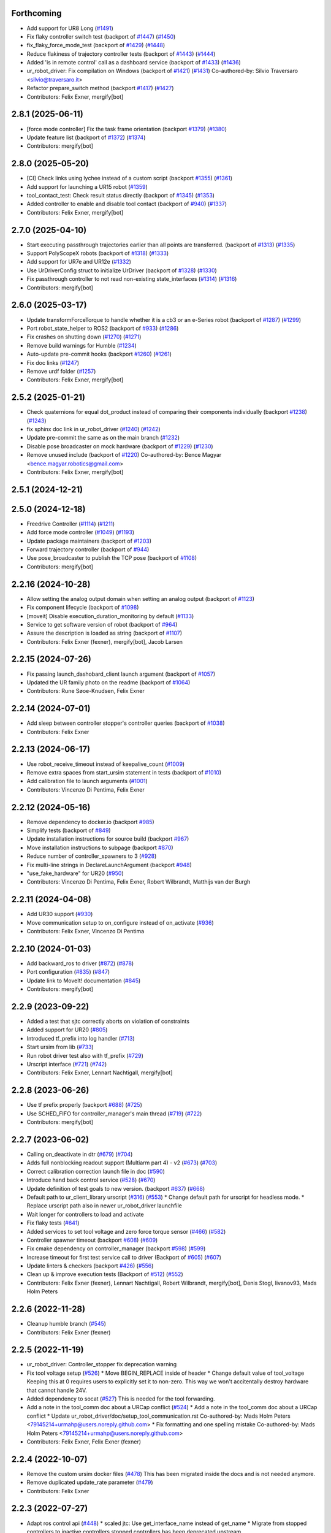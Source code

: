 Forthcoming
-----------
* Add support for UR8 Long (`#1491 <https://github.com/UniversalRobots/Universal_Robots_ROS2_Driver/issues/1491>`_)
* Fix flaky controller switch test (backport of `#1447 <https://github.com/UniversalRobots/Universal_Robots_ROS2_Driver/issues/1447>`_) (`#1450 <https://github.com/UniversalRobots/Universal_Robots_ROS2_Driver/issues/1450>`_)
* fix_flaky_force_mode_test (backport of `#1429 <https://github.com/UniversalRobots/Universal_Robots_ROS2_Driver/issues/1429>`_) (`#1448 <https://github.com/UniversalRobots/Universal_Robots_ROS2_Driver/issues/1448>`_)
* Reduce flakiness of trajectory controller tests (backport of `#1443 <https://github.com/UniversalRobots/Universal_Robots_ROS2_Driver/issues/1443>`_) (`#1444 <https://github.com/UniversalRobots/Universal_Robots_ROS2_Driver/issues/1444>`_)
* Added 'is in remote control' call as a dashboard service (backport of `#1433 <https://github.com/UniversalRobots/Universal_Robots_ROS2_Driver/issues/1433>`_) (`#1436 <https://github.com/UniversalRobots/Universal_Robots_ROS2_Driver/issues/1436>`_)
* ur_robot_driver: Fix compilation on Windows (backport of `#1421 <https://github.com/UniversalRobots/Universal_Robots_ROS2_Driver/issues/1421>`_) (`#1431 <https://github.com/UniversalRobots/Universal_Robots_ROS2_Driver/issues/1431>`_)
  Co-authored-by: Silvio Traversaro <silvio@traversaro.it>
* Refactor prepare_switch method (backport `#1417 <https://github.com/UniversalRobots/Universal_Robots_ROS2_Driver/issues/1417>`_) (`#1427 <https://github.com/UniversalRobots/Universal_Robots_ROS2_Driver/issues/1427>`_)
* Contributors: Felix Exner, mergify[bot]

2.8.1 (2025-06-11)
------------------
* [force mode controller] Fix the task frame orientation (backport `#1379 <https://github.com/UniversalRobots/Universal_Robots_ROS2_Driver/issues/1379>`_) (`#1380 <https://github.com/UniversalRobots/Universal_Robots_ROS2_Driver/issues/1380>`_)
* Update feature list (backport of `#1372 <https://github.com/UniversalRobots/Universal_Robots_ROS2_Driver/issues/1372>`_) (`#1374 <https://github.com/UniversalRobots/Universal_Robots_ROS2_Driver/issues/1374>`_)
* Contributors: mergify[bot]

2.8.0 (2025-05-20)
------------------
* [CI] Check links using lychee instead of a custom script (backport `#1355 <https://github.com/UniversalRobots/Universal_Robots_ROS2_Driver/issues/1355>`_) (`#1361 <https://github.com/UniversalRobots/Universal_Robots_ROS2_Driver/issues/1361>`_)
* Add support for launching a UR15 robot (`#1359 <https://github.com/UniversalRobots/Universal_Robots_ROS2_Driver/issues/1359>`_)
* tool_contact_test: Check result status directly (backport of `#1345 <https://github.com/UniversalRobots/Universal_Robots_ROS2_Driver/issues/1345>`_) (`#1353 <https://github.com/UniversalRobots/Universal_Robots_ROS2_Driver/issues/1353>`_)
* Added controller to enable and disable tool contact (backport of `#940 <https://github.com/UniversalRobots/Universal_Robots_ROS2_Driver/issues/940>`_) (`#1337 <https://github.com/UniversalRobots/Universal_Robots_ROS2_Driver/issues/1337>`_)
* Contributors: Felix Exner, mergify[bot]

2.7.0 (2025-04-10)
------------------
* Start executing passthrough trajectories earlier than all points are transferred. (backport of `#1313 <https://github.com/UniversalRobots/Universal_Robots_ROS2_Driver/issues/1313>`_) (`#1335 <https://github.com/UniversalRobots/Universal_Robots_ROS2_Driver/issues/1335>`_)
* Support PolyScopeX robots (backport of `#1318 <https://github.com/UniversalRobots/Universal_Robots_ROS2_Driver/issues/1318>`_) (`#1333 <https://github.com/UniversalRobots/Universal_Robots_ROS2_Driver/issues/1333>`_)
* Add support for UR7e and UR12e (`#1332 <https://github.com/UniversalRobots/Universal_Robots_ROS2_Driver/issues/1332>`_)
* Use UrDriverConfig struct to initialize UrDriver (backport of `#1328 <https://github.com/UniversalRobots/Universal_Robots_ROS2_Driver/issues/1328>`_) (`#1330 <https://github.com/UniversalRobots/Universal_Robots_ROS2_Driver/issues/1330>`_)
* Fix passthrough controller to not read non-existing state_interfaces (`#1314 <https://github.com/UniversalRobots/Universal_Robots_ROS2_Driver/issues/1314>`_) (`#1316 <https://github.com/UniversalRobots/Universal_Robots_ROS2_Driver/issues/1316>`_)
* Contributors: mergify[bot]

2.6.0 (2025-03-17)
------------------
* Update transformForceTorque to handle whether it is a cb3 or an e-Series robot (backport of `#1287 <https://github.com/UniversalRobots/Universal_Robots_ROS2_Driver/issues/1287>`_) (`#1299 <https://github.com/UniversalRobots/Universal_Robots_ROS2_Driver/issues/1299>`_)
* Port robot_state_helper to ROS2 (backport of  `#933 <https://github.com/UniversalRobots/Universal_Robots_ROS2_Driver/issues/933>`_) (`#1286 <https://github.com/UniversalRobots/Universal_Robots_ROS2_Driver/issues/1286>`_)
* Fix crashes on shutting down (`#1270 <https://github.com/UniversalRobots/Universal_Robots_ROS2_Driver/issues/1270>`_) (`#1271 <https://github.com/UniversalRobots/Universal_Robots_ROS2_Driver/issues/1271>`_)
* Remove build warnings for Humble (`#1234 <https://github.com/UniversalRobots/Universal_Robots_ROS2_Driver/issues/1234>`_)
* Auto-update pre-commit hooks (backport `#1260 <https://github.com/UniversalRobots/Universal_Robots_ROS2_Driver/issues/1260>`_) (`#1261 <https://github.com/UniversalRobots/Universal_Robots_ROS2_Driver/issues/1261>`_)
* Fix doc links (`#1247 <https://github.com/UniversalRobots/Universal_Robots_ROS2_Driver/issues/1247>`_)
* Remove urdf folder (`#1257 <https://github.com/UniversalRobots/Universal_Robots_ROS2_Driver/issues/1257>`_)
* Contributors: Felix Exner, mergify[bot]

2.5.2 (2025-01-21)
------------------
* Check quaternions for equal dot_product instead of comparing their components individually (backport `#1238 <https://github.com/UniversalRobots/Universal_Robots_ROS2_Driver/issues/1238>`_) (`#1243 <https://github.com/UniversalRobots/Universal_Robots_ROS2_Driver/issues/1243>`_)
* fix sphinx doc link in ur_robot_driver (`#1240 <https://github.com/UniversalRobots/Universal_Robots_ROS2_Driver/issues/1240>`_) (`#1242 <https://github.com/UniversalRobots/Universal_Robots_ROS2_Driver/issues/1242>`_)
* Update pre-commit the same as on the main branch (`#1232 <https://github.com/UniversalRobots/Universal_Robots_ROS2_Driver/issues/1232>`_)
* Disable pose broadcaster on mock hardware (backport of `#1229 <https://github.com/UniversalRobots/Universal_Robots_ROS2_Driver/issues/1229>`_) (`#1230 <https://github.com/UniversalRobots/Universal_Robots_ROS2_Driver/issues/1230>`_)
* Remove unused include (backport of `#1220 <https://github.com/UniversalRobots/Universal_Robots_ROS2_Driver/issues/1220>`_)
  Co-authored-by: Bence Magyar <bence.magyar.robotics@gmail.com>
* Contributors: Felix Exner, mergify[bot]

2.5.1 (2024-12-21)
------------------

2.5.0 (2024-12-18)
------------------
* Freedrive Controller (`#1114 <https://github.com/UniversalRobots/Universal_Robots_ROS2_Driver/issues/1114>`_) (`#1211 <https://github.com/UniversalRobots/Universal_Robots_ROS2_Driver/issues/1211>`_)
* Add force mode controller (`#1049 <https://github.com/UniversalRobots/Universal_Robots_ROS2_Driver/issues/1049>`_) (`#1193 <https://github.com/UniversalRobots/Universal_Robots_ROS2_Driver/issues/1193>`_)
* Update package maintainers (backport of `#1203 <https://github.com/UniversalRobots/Universal_Robots_ROS2_Driver/issues/1203>`_)
* Forward trajectory controller (backport of `#944 <https://github.com/UniversalRobots/Universal_Robots_ROS2_Driver/issues/944>`_)
* Use pose_broadcaster to publish the TCP pose (backport of `#1108 <https://github.com/UniversalRobots/Universal_Robots_ROS2_Driver/issues/1108>`_)
* Contributors: mergify[bot]

2.2.16 (2024-10-28)
-------------------
* Allow setting the analog output domain when setting an analog output (backport of `#1123 <https://github.com/UniversalRobots/Universal_Robots_ROS2_Driver/issues/1123>`_)
* Fix component lifecycle (backport of `#1098 <https://github.com/UniversalRobots/Universal_Robots_ROS2_Driver/issues/1098>`_)
* [moveit] Disable execution_duration_monitoring by default (`#1133 <https://github.com/UniversalRobots/Universal_Robots_ROS2_Driver/issues/1133>`_)
* Service to get software version of robot (backport of `#964 <https://github.com/UniversalRobots/Universal_Robots_ROS2_Driver/issues/964>`_)
* Assure the description is loaded as string (backport of `#1107 <https://github.com/UniversalRobots/Universal_Robots_ROS2_Driver/issues/1107>`_)
* Contributors: Felix Exner (fexner), mergify[bot], Jacob Larsen

2.2.15 (2024-07-26)
-------------------
* Fix passing launch_dashobard_client launch argument (backport of `#1057 <https://github.com/UniversalRobots/Universal_Robots_ROS2_Driver/issues/1057>`_)
* Updated the UR family photo on the readme (backport of `#1064 <https://github.com/UniversalRobots/Universal_Robots_ROS2_Driver/issues/1064>`_)
* Contributors: Rune Søoe-Knudsen, Felix Exner

2.2.14 (2024-07-01)
-------------------
* Add sleep between controller stopper's controller queries (backport of `#1038 <https://github.com/UniversalRobots/Universal_Robots_ROS2_Driver/issues/1038>`_)
* Contributors: Felix Exner

2.2.13 (2024-06-17)
-------------------
* Use robot_receive_timeout instead of keepalive_count (`#1009 <https://github.com/UniversalRobots/Universal_Robots_ROS2_Driver/issues/1009>`_)
* Remove extra spaces from start_ursim statement in tests (backport of `#1010 <https://github.com/UniversalRobots/Universal_Robots_ROS2_Driver/issues/1010>`_)
* Add calibration file to launch arguments (`#1001 <https://github.com/UniversalRobots/Universal_Robots_ROS2_Driver/issues/1001>`_)
* Contributors: Vincenzo Di Pentima, Felix Exner

2.2.12 (2024-05-16)
-------------------
* Remove dependency to docker.io (backport `#985 <https://github.com/UniversalRobots/Universal_Robots_ROS2_Driver/issues/985>`_)
* Simplify tests (backport of `#849 <https://github.com/UniversalRobots/Universal_Robots_ROS2_Driver/issues/849>`_)
* Update installation instructions for source build (backport `#967 <https://github.com/UniversalRobots/Universal_Robots_ROS2_Driver/issues/967>`_)
* Move installation instructions to subpage (backport `#870 <https://github.com/UniversalRobots/Universal_Robots_ROS2_Driver/issues/870>`_)
* Reduce number of controller_spawners to 3 (`#928 <https://github.com/UniversalRobots/Universal_Robots_ROS2_Driver/issues/928>`_)
* Fix multi-line strings in DeclareLaunchArgument (backport `#948 <https://github.com/UniversalRobots/Universal_Robots_ROS2_Driver/issues/948>`_)
* "use_fake_hardware" for UR20 (`#950 <https://github.com/UniversalRobots/Universal_Robots_ROS2_Driver/issues/950>`_)
* Contributors: Vincenzo Di Pentima, Felix Exner, Robert Wilbrandt, Matthijs van der Burgh

2.2.11 (2024-04-08)
-------------------
* Add UR30 support (`#930 <https://github.com/UniversalRobots/Universal_Robots_ROS2_Driver/issues/930>`_)
* Move communication setup to on_configure instead of on_activate (`#936 <https://github.com/UniversalRobots/Universal_Robots_ROS2_Driver/issues/936>`_)
* Contributors: Felix Exner, Vincenzo Di Pentima

2.2.10 (2024-01-03)
-------------------
* Add backward_ros to driver (`#872 <https://github.com/UniversalRobots/Universal_Robots_ROS2_Driver/issues/872>`_) (`#878 <https://github.com/UniversalRobots/Universal_Robots_ROS2_Driver/issues/878>`_)
* Port configuration  (`#835 <https://github.com/UniversalRobots/Universal_Robots_ROS2_Driver/issues/835>`_) (`#847 <https://github.com/UniversalRobots/Universal_Robots_ROS2_Driver/issues/847>`_)
* Update link to MoveIt! documentation (`#845 <https://github.com/UniversalRobots/Universal_Robots_ROS2_Driver/issues/845>`_)
* Contributors: mergify[bot]

2.2.9 (2023-09-22)
------------------
* Added a test that sjtc correctly aborts on violation of constraints
* Added support for UR20 (`#805 <https://github.com/UniversalRobots/Universal_Robots_ROS2_Driver/issues/805>`_)
* Introduced tf_prefix into log handler (`#713 <https://github.com/UniversalRobots/Universal_Robots_ROS2_Driver/issues/713>`_)
* Start ursim from lib (`#733 <https://github.com/UniversalRobots/Universal_Robots_ROS2_Driver/issues/733>`_)
* Run robot driver test also with tf_prefix (`#729 <https://github.com/UniversalRobots/Universal_Robots_ROS2_Driver/issues/729>`_)
* Urscript interface (`#721 <https://github.com/UniversalRobots/Universal_Robots_ROS2_Driver/issues/721>`_) (`#742 <https://github.com/UniversalRobots/Universal_Robots_ROS2_Driver/issues/742>`_)
* Contributors: Felix Exner, Lennart Nachtigall, mergify[bot]

2.2.8 (2023-06-26)
------------------
* Use tf prefix properly (backport `#688 <https://github.com/UniversalRobots/Universal_Robots_ROS2_Driver/issues/688>`_) (`#725 <https://github.com/UniversalRobots/Universal_Robots_ROS2_Driver/issues/725>`_)
* Use SCHED_FIFO for controller_manager's main thread (`#719 <https://github.com/UniversalRobots/Universal_Robots_ROS2_Driver/issues/719>`_) (`#722 <https://github.com/UniversalRobots/Universal_Robots_ROS2_Driver/issues/722>`_)
* Contributors: mergify[bot]

2.2.7 (2023-06-02)
------------------
* Calling on_deactivate in dtr (`#679 <https://github.com/UniversalRobots/Universal_Robots_ROS2_Driver/issues/679>`_) (`#704 <https://github.com/UniversalRobots/Universal_Robots_ROS2_Driver/issues/704>`_)
* Adds full nonblocking readout support (Multiarm part 4)  - v2 (`#673 <https://github.com/UniversalRobots/Universal_Robots_ROS2_Driver/issues/673>`_) (`#703 <https://github.com/UniversalRobots/Universal_Robots_ROS2_Driver/issues/703>`_)
* Correct calibration correction launch file in doc (`#590 <https://github.com/UniversalRobots/Universal_Robots_ROS2_Driver/issues/590>`_)
* Introduce hand back control service (`#528 <https://github.com/UniversalRobots/Universal_Robots_ROS2_Driver/issues/528>`_) (`#670 <https://github.com/UniversalRobots/Universal_Robots_ROS2_Driver/issues/670>`_)
* Update definition of test goals to new version. (backport `#637 <https://github.com/UniversalRobots/Universal_Robots_ROS2_Driver/issues/637>`_) (`#668 <https://github.com/UniversalRobots/Universal_Robots_ROS2_Driver/issues/668>`_)
* Default path to ur_client_library urscript (`#316 <https://github.com/UniversalRobots/Universal_Robots_ROS2_Driver/issues/316>`_) (`#553 <https://github.com/UniversalRobots/Universal_Robots_ROS2_Driver/issues/553>`_)
  * Change default path for urscript for headless mode.
  * Replace urscript path also in newer ur_robot_driver launchfile
* Wait longer for controllers to load and activate
* Fix flaky tests (`#641 <https://github.com/UniversalRobots/Universal_Robots_ROS2_Driver/issues/641>`_)
* Added services to set tool voltage and zero force torque sensor (`#466 <https://github.com/UniversalRobots/Universal_Robots_ROS2_Driver/issues/466>`_) (`#582 <https://github.com/UniversalRobots/Universal_Robots_ROS2_Driver/issues/582>`_)
* Controller spawner timeout (backport `#608 <https://github.com/UniversalRobots/Universal_Robots_ROS2_Driver/issues/608>`_) (`#609 <https://github.com/UniversalRobots/Universal_Robots_ROS2_Driver/issues/609>`_)
* Fix cmake dependency on controller_manager (backport `#598 <https://github.com/UniversalRobots/Universal_Robots_ROS2_Driver/issues/598>`_) (`#599 <https://github.com/UniversalRobots/Universal_Robots_ROS2_Driver/issues/599>`_)
* Increase timeout for first test service call to driver (Backport of `#605 <https://github.com/UniversalRobots/Universal_Robots_ROS2_Driver/issues/605>`_) (`#607 <https://github.com/UniversalRobots/Universal_Robots_ROS2_Driver/issues/607>`_)
* Update linters & checkers (backport `#426 <https://github.com/UniversalRobots/Universal_Robots_ROS2_Driver/issues/426>`_) (`#556 <https://github.com/UniversalRobots/Universal_Robots_ROS2_Driver/issues/556>`_)
* Clean up & improve execution tests (Backport of `#512 <https://github.com/UniversalRobots/Universal_Robots_ROS2_Driver/issues/512>`_) (`#552 <https://github.com/UniversalRobots/Universal_Robots_ROS2_Driver/issues/552>`_)
* Contributors: Felix Exner (fexner), Lennart Nachtigall, Robert Wilbrandt, mergify[bot], Denis Stogl, livanov93, Mads Holm Peters

2.2.6 (2022-11-28)
------------------
* Cleanup humble branch (`#545 <https://github.com/UniversalRobots/Universal_Robots_ROS2_Driver/issues/545>`_)
* Contributors: Felix Exner (fexner)

2.2.5 (2022-11-19)
------------------
* ur_robot_driver: Controller_stopper fix deprecation warning
* Fix tool voltage setup (`#526 <https://github.com/UniversalRobots/Universal_Robots_ROS2_Driver/issues/526>`_)
  * Move BEGIN_REPLACE inside of header
  * Change default value of tool_voltage
  Keeping this at 0 requires users to explicitly set it to non-zero. This way
  we won't accitentally destroy hardware that cannot handle 24V.
* Added dependency to socat (`#527 <https://github.com/UniversalRobots/Universal_Robots_ROS2_Driver/issues/527>`_)
  This is needed for the tool forwarding.
* Add a note in the tool_comm doc about a URCap conflict (`#524 <https://github.com/UniversalRobots/Universal_Robots_ROS2_Driver/issues/524>`_)
  * Add a note in the tool_comm doc about a URCap conflict
  * Update ur_robot_driver/doc/setup_tool_communication.rst
  Co-authored-by: Mads Holm Peters <79145214+urmahp@users.noreply.github.com>
  * Fix formatting and one spelling mistake
  Co-authored-by: Mads Holm Peters <79145214+urmahp@users.noreply.github.com>
* Contributors: Felix Exner, Felix Exner (fexner)

2.2.4 (2022-10-07)
------------------
* Remove the custom ursim docker files (`#478 <https://github.com/UniversalRobots/Universal_Robots_ROS2_Driver/issues/478>`_)
  This has been migrated inside the docs and is not needed anymore.
* Remove duplicated update_rate parameter (`#479 <https://github.com/UniversalRobots/Universal_Robots_ROS2_Driver/issues/479>`_)
* Contributors: Felix Exner

2.2.3 (2022-07-27)
------------------
* Adapt ros control api (`#448 <https://github.com/UniversalRobots/Universal_Robots_ROS2_Driver/issues/448>`_)
  * scaled jtc: Use get_interface_name instead of get_name
  * Migrate from stopped controllers to inactive controllers
  stopped controllers has been deprecated upstream
* Contributors: Felix Exner

2.2.2 (2022-07-19)
------------------
* Made sure all past maintainers are listed as authors (`#429 <https://github.com/UniversalRobots/Universal_Robots_ROS2_Driver/issues/429>`_)
* Silence a compilation warning (`#425 <https://github.com/UniversalRobots/Universal_Robots_ROS2_Driver/issues/425>`_)
  Since setting the receive timeout takes the time_buffer as an argument
  this raises a "may be used uninitialized" warning. Setting this to 0
  explicitly should prevent that.
* Doc: Fix IP address in usage->ursim section (`#422 <https://github.com/UniversalRobots/Universal_Robots_ROS2_Driver/issues/422>`_)
* Contributors: Felix Exner

2.2.1 (2022-06-27)
------------------
* Fixed controller name for force_torque_sensor_broadcaster (`#411 <https://github.com/UniversalRobots/Universal_Robots_ROS2_Driver/issues/411>`_)
* Contributors: Felix Exner

2.2.0 (2022-06-20)
------------------
* Updated package maintainers
* Rework bringup (`#403 <https://github.com/UniversalRobots/Universal_Robots_ROS2_Driver/issues/403>`_)
* Prepare for humble (`#394 <https://github.com/UniversalRobots/Universal_Robots_ROS2_Driver/issues/394>`_)
* Update dependencies on all packages (`#391 <https://github.com/UniversalRobots/Universal_Robots_ROS2_Driver/issues/391>`_)
* Update HW-interface API for humble. (`#377 <https://github.com/UniversalRobots/Universal_Robots_ROS2_Driver/issues/377>`_)
* Use types in hardware interface from ros2_control in local namespace (`#339 <https://github.com/UniversalRobots/Universal_Robots_ROS2_Driver/issues/339>`_)
* Update header extension to remove compile warning. (`#285 <https://github.com/UniversalRobots/Universal_Robots_ROS2_Driver/issues/285>`_)
* Add resource files from ROS World. (`#226 <https://github.com/UniversalRobots/Universal_Robots_ROS2_Driver/issues/226>`_)
* Add sphinx documentation (`#340 <https://github.com/UniversalRobots/Universal_Robots_ROS2_Driver/issues/340>`_)
* Update license to BSD-3-Clause (`#277 <https://github.com/UniversalRobots/Universal_Robots_ROS2_Driver/issues/277>`_)
* Update ROS_INTERFACE.md to current driver (`#335 <https://github.com/UniversalRobots/Universal_Robots_ROS2_Driver/issues/335>`_)
* Fix hardware interface names in error output (`#329 <https://github.com/UniversalRobots/Universal_Robots_ROS2_Driver/issues/329>`_)
* Added controller stopper node (`#309 <https://github.com/UniversalRobots/Universal_Robots_ROS2_Driver/issues/309>`_)
* Correct link to calibration extraction (`#310 <https://github.com/UniversalRobots/Universal_Robots_ROS2_Driver/issues/310>`_)
* Start the tool communication script if the flag is set (`#267 <https://github.com/UniversalRobots/Universal_Robots_ROS2_Driver/issues/267>`_)
* Change driver constructor and change calibration check (`#282 <https://github.com/UniversalRobots/Universal_Robots_ROS2_Driver/issues/282>`_)
* Use GPIO tag from URDF in driver. (`#224 <https://github.com/UniversalRobots/Universal_Robots_ROS2_Driver/issues/224>`_)
* Separate control node (`#281 <https://github.com/UniversalRobots/Universal_Robots_ROS2_Driver/issues/281>`_)
* Add missing dependency on angles and update formatting for linters. (`#283 <https://github.com/UniversalRobots/Universal_Robots_ROS2_Driver/issues/283>`_)
* Do not print an error output if writing is not possible (`#266 <https://github.com/UniversalRobots/Universal_Robots_ROS2_Driver/issues/266>`_)
* Update features.md (`#250 <https://github.com/UniversalRobots/Universal_Robots_ROS2_Driver/issues/250>`_)
* Tool communication (`#218 <https://github.com/UniversalRobots/Universal_Robots_ROS2_Driver/issues/218>`_)
* Payload service (`#238 <https://github.com/UniversalRobots/Universal_Robots_ROS2_Driver/issues/238>`_)
* Import transformation of force-torque into tcp frame from ROS1 driver (https://github.com/UniversalRobots/Universal_Robots_ROS_Driver/blob/master/ur_robot_driver/src/hardware_interface.cpp). (`#237 <https://github.com/UniversalRobots/Universal_Robots_ROS2_Driver/issues/237>`_)
* Make reading and writing work when hardware is disconnected (`#233 <https://github.com/UniversalRobots/Universal_Robots_ROS2_Driver/issues/233>`_)
* Add missing command and state interfaces to get everything working with the fake hardware and add some comment into xacro file to be clearer. (`#221 <https://github.com/UniversalRobots/Universal_Robots_ROS2_Driver/issues/221>`_)
* Decrease the rate of async tasks. (`#223 <https://github.com/UniversalRobots/Universal_Robots_ROS2_Driver/issues/223>`_)
* Change robot type. (`#220 <https://github.com/UniversalRobots/Universal_Robots_ROS2_Driver/issues/220>`_)
* Driver to headless. (`#217 <https://github.com/UniversalRobots/Universal_Robots_ROS2_Driver/issues/217>`_)
* Test execution tests (`#216 <https://github.com/UniversalRobots/Universal_Robots_ROS2_Driver/issues/216>`_)
* Integration tests improvement (`#206 <https://github.com/UniversalRobots/Universal_Robots_ROS2_Driver/issues/206>`_)
* Set start modes to empty. Avoid position ctrl loop on start. (`#211 <https://github.com/UniversalRobots/Universal_Robots_ROS2_Driver/issues/211>`_)
* Add resend program service and enable headless mode (`#198 <https://github.com/UniversalRobots/Universal_Robots_ROS2_Driver/issues/198>`_)
* Implement "choices" for robot_type param (`#204 <https://github.com/UniversalRobots/Universal_Robots_ROS2_Driver/issues/204>`_)
* Calibration extraction package (`#186 <https://github.com/UniversalRobots/Universal_Robots_ROS2_Driver/issues/186>`_)
* Add breaking api changes from ros2_control to hardware_interface (`#189 <https://github.com/UniversalRobots/Universal_Robots_ROS2_Driver/issues/189>`_)
* Fix prepare and perform switch operation (`#191 <https://github.com/UniversalRobots/Universal_Robots_ROS2_Driver/issues/191>`_)
* Update CI configuration to support galactic and rolling (`#142 <https://github.com/UniversalRobots/Universal_Robots_ROS2_Driver/issues/142>`_)
* Dockerize ursim with driver in docker compose (`#144 <https://github.com/UniversalRobots/Universal_Robots_ROS2_Driver/issues/144>`_)
* Enabling velocity mode (`#146 <https://github.com/UniversalRobots/Universal_Robots_ROS2_Driver/issues/146>`_)
* Moved registering publisher and service to on_active (`#151 <https://github.com/UniversalRobots/Universal_Robots_ROS2_Driver/issues/151>`_)
* Converted io_test and switch_on_test to ROS2 (`#124 <https://github.com/UniversalRobots/Universal_Robots_ROS2_Driver/issues/124>`_)
* Added loghandler to handle log messages from the Client Library with … (`#126 <https://github.com/UniversalRobots/Universal_Robots_ROS2_Driver/issues/126>`_)
* Removed dashboard client from hardware interface
* [WIP] Updated feature list (`#102 <https://github.com/UniversalRobots/Universal_Robots_ROS2_Driver/issues/102>`_)
* Moved Async check out of script running check (`#112 <https://github.com/UniversalRobots/Universal_Robots_ROS2_Driver/issues/112>`_)
* Fix gpio controller (`#103 <https://github.com/UniversalRobots/Universal_Robots_ROS2_Driver/issues/103>`_)
* Fixed speed slider service call (`#100 <https://github.com/UniversalRobots/Universal_Robots_ROS2_Driver/issues/100>`_)
* Adding missing backslash and only setting workdir once (`#108 <https://github.com/UniversalRobots/Universal_Robots_ROS2_Driver/issues/108>`_)
* Added dockerfile for the driver (`#105 <https://github.com/UniversalRobots/Universal_Robots_ROS2_Driver/issues/105>`_)
* Using official Universal Robot Client Library (`#101 <https://github.com/UniversalRobots/Universal_Robots_ROS2_Driver/issues/101>`_)
* Reintegrating missing ur_client_library dependency since the break the building process (`#97 <https://github.com/UniversalRobots/Universal_Robots_ROS2_Driver/issues/97>`_)
* Fix readme hardware setup (`#91 <https://github.com/UniversalRobots/Universal_Robots_ROS2_Driver/issues/91>`_)
* Fix move to home bug (`#92 <https://github.com/UniversalRobots/Universal_Robots_ROS2_Driver/issues/92>`_)
* Using modern python
* Some intermediate commit
* Remove obsolete and unused files and packages. (`#80 <https://github.com/UniversalRobots/Universal_Robots_ROS2_Driver/issues/80>`_)
* Review CI by correcting the configurations (`#71 <https://github.com/UniversalRobots/Universal_Robots_ROS2_Driver/issues/71>`_)
* Add support for gpios, update MoveIt and ros2_control launching (`#66 <https://github.com/UniversalRobots/Universal_Robots_ROS2_Driver/issues/66>`_)
* Quickfix against move home bug
* Added missing initialization
* Use GitHub Actions, use pre-commit formatting (`#56 <https://github.com/UniversalRobots/Universal_Robots_ROS2_Driver/issues/56>`_)
* Put dashboard services into corresponding namespace
* Start dashboard client from within the hardware interface
* Added try catch blocks for service calls
* Removed repeated declaration of timeout parameter which lead to connection crash
* Removed static service name in which all auto generated services where mapped
* Removed unused variable
* Fixed clang-format issue
* Removed all robot status stuff
* Exchanged hardcoded value for RobotState msgs enum
* Removed currently unused controller state variables
* Added placeholder for industrial_robot_status_interface
* Fixed clang issues
* Added checks for internal robot state machine
* Only load speed scaling interface
* Changed state interface to combined speed scaling factor
* Added missing formatting in hardware interface
* Initial version of the speed_scaling_state_controller
* Fix clang tidy in multiple pkgs.
* Clang tidy fix.
* Update force torque state controller.
* Prepare for testing.
* Fix decision breaker for position control. Make decision effect instantaneous.
* Use only position interface.
* Update hardware interface for ROS2 (`#8 <https://github.com/UniversalRobots/Universal_Robots_ROS2_Driver/issues/8>`_)
* Update the dashboard client for ROS2 (`#5 <https://github.com/UniversalRobots/Universal_Robots_ROS2_Driver/issues/5>`_)
* Hardware interface framework (`#3 <https://github.com/UniversalRobots/Universal_Robots_ROS2_Driver/issues/3>`_)
* Add XML schema to all ``package.xml`` files
* Silence ``ament_lint_cmake`` errors
* Update packaging for ROS2
* Update package.xml files so ``ros2 pkg list`` shows all pkgs
* Clean out ur_robot_driver for initial ROS2 compilation
* Compile ur_dashboard_msgs for ROS2
* Delete all launch/config files with no UR5 relation
* Initial work toward compiling ur_robot_driver
* Update CMakeLists and package.xml for:
  - ur5_moveit_config
  - ur_bringup
  - ur_description
* Change pkg versions to 0.0.0
* Contributors: AndyZe, Denis Stogl, Denis Štogl, Felix Exner, John Morris, Lovro, Mads Holm Peters, Marvin Große Besselmann, Rune Søe-Knudsen, livanov93, Robert Wilbrandt

0.0.3 (2019-08-09)
------------------
* Added a service to end ROS control from ROS side
* Publish IO state on ROS topics
* Added write channel through RTDE with speed slider and IO services
* Added subscriber to send arbitrary URScript commands to the robot

0.0.2 (2019-07-03)
------------------
* Fixed dependencies and installation
* Updated README
* Fixed passing parameters through launch files
* Added support for correctly switching controllers during runtime and using the standard
  joint_trajectory_controller
* Updated externalcontrol URCap to version 1.0.2
  + Fixed Script timeout when running the URCap inside of a looping tree
  + Fixed a couple of typos
* Increased minimal required UR software version to 3.7/5.1

0.0.1 (2019-06-28)
------------------
Initial release
